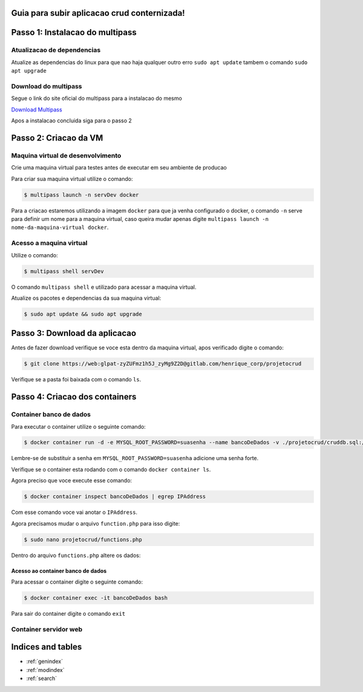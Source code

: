 .. rtd_devops_henrique documentation master file, created by
   sphinx-quickstart on Wed Jun 19 19:56:09 2024.
   You can adapt this file completely to your liking, but it should at least
   contain the root `toctree` directive.

Guia para subir aplicacao crud conternizada!
===============================================


Passo 1: Instalacao do multipass
================================

Atualizacao de dependencias 
----------------------------
Atualize as dependencias do linux para que nao haja qualquer outro erro ``sudo apt update`` tambem o comando ``sudo apt upgrade``


Download do multipass
---------------------

Segue o link do site oficial do multipass para a instalacao do mesmo

`Download Multipass`_

.. _Download Multipass: https://multipass.run/install

Apos a instalacao concluida siga para o passo 2

Passo 2: Criacao da VM
=======================

Maquina virtual de desenvolvimento
----------------------------------

Crie uma maquina virtual para testes antes de executar em seu ambiente de producao

Para criar sua maquina virtual utilize o comando:

.. code-block:: rst

   $ multipass launch -n servDev docker

Para a criacao estaremos utilizando a imagem ``docker`` para que ja venha configurado o docker, o comando ``-n`` serve para definir um nome para a maquina virtual, caso queira mudar apenas digite ``multipass launch -n nome-da-maquina-virtual docker``. 

Acesso a maquina virtual 
------------------------
Utilize o comando: 

.. code-block:: rst

   $ multipass shell servDev

O comando ``multipass shell`` e utilizado para acessar a maquina virtual.

Atualize os pacotes e dependencias da sua maquina virtual:


.. code-block:: rst

   $ sudo apt update && sudo apt upgrade
  
Passo 3: Download da aplicacao
==============================

Antes de fazer download verifique se voce esta dentro da maquina virtual, apos verificado digite o comando:

.. code-block:: rst

   $ git clone https://web:glpat-zyZUFmz1h5J_zyMg9Z2D@gitlab.com/henrique_corp/projetocrud

Verifique se a pasta foi baixada com o comando ``ls``.

Passo 4: Criacao dos containers
===============================

Container banco de dados
------------------------

Para executar o container utilize o seguinte comando: 

.. code-block:: rst

   $ docker container run -d -e MYSQL_ROOT_PASSWORD=suasenha --name bancoDeDados -v ./projetocrud/cruddb.sql:/docker-entrypoint-initdb.d/cruddb.sql mysql:8.0-debian

Lembre-se de substituir a senha em ``MYSQL_ROOT_PASSWORD=suasenha`` adicione uma senha forte.

Verifique se o container esta rodando com o comando ``docker container ls``. 

Agora preciso que voce execute esse comando: 

.. code-block:: rst

   $ docker container inspect bancoDeDados | egrep IPAddress

Com esse comando voce vai anotar o ``IPAddress``.

Agora precisamos mudar o arquivo ``function.php`` para isso digite:

.. code-block:: rst

   $ sudo nano projetocrud/functions.php

Dentro do arquivo ``functions.php`` altere os dados: 


Acesso ao container banco de dados
~~~~~~~~~~~~~~~~~~~~~~~~~~~~~~~~~~


Para acessar o container digite o seguinte comando:

.. code-block:: rst

   $ docker container exec -it bancoDeDados bash

Para sair do container digite o comando ``exit``

Container servidor web
----------------------







Indices and tables
==================

* :ref:`genindex`
* :ref:`modindex`
* :ref:`search`
